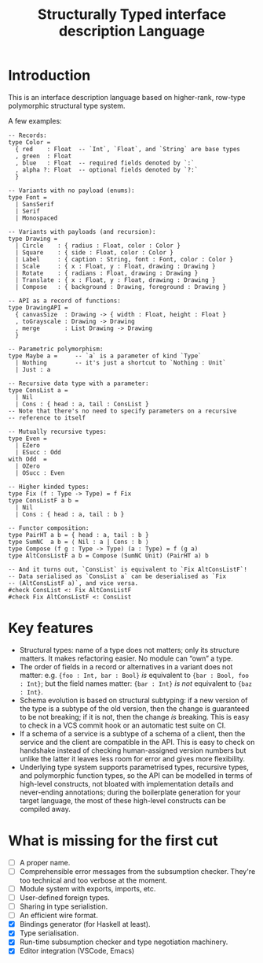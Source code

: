 #+TITLE: Structurally Typed interface description Language
#+HTML_HEAD: <style>:root {--monospace-font: "PragmataPro", "Iosevka", monospaced !important;} </style>

* Introduction

This is an interface description language based on higher-rank,
row-type polymorphic structural type system.

A few examples:

#+BEGIN_SRC stl
  -- Records:
  type Color =
    { red    : Float  -- `Int`, `Float`, and `String` are base types
    , green  : Float
    , blue   : Float  -- required fields denoted by `:`
    , alpha ?: Float  -- optional fields denoted by `?:`
    }

  -- Variants with no payload (enums):
  type Font =
    | SansSerif
    | Serif
    | Monospaced

  -- Variants with payloads (and recursion):
  type Drawing =
    | Circle    : { radius : Float, color : Color }
    | Square    : { side : Float, color : Color }
    | Label     : { caption : String, font : Font, color : Color }
    | Scale     : { x : Float, y : Float, drawing : Drawing }
    | Rotate    : { radians : Float, drawing : Drawing }
    | Translate : { x : Float, y : Float, drawing : Drawing }
    | Compose   : { background : Drawing, foreground : Drawing }

  -- API as a record of functions:
  type DrawingAPI =
    { canvasSize  : Drawing -> { width : Float, height : Float }
    , toGrayscale : Drawing -> Drawing
    , merge       : List Drawing -> Drawing
    }

  -- Parametric polymorphism:
  type Maybe a =     -- `a` is a parameter of kind `Type`
    | Nothing        -- it's just a shortcut to `Nothing : Unit`
    | Just : a

  -- Recursive data type with a parameter:
  type ConsList a =
    | Nil
    | Cons : { head : a, tail : ConsList }
  -- Note that there's no need to specify parameters on a recursive
  -- reference to itself

  -- Mutually recursive types:
  type Even =
    | EZero
    | ESucc : Odd
  with Odd  =
    | OZero
    | OSucc : Even

  -- Higher kinded types:
  type Fix (f : Type -> Type) = f Fix
  type ConsListF a b =
    | Nil
    | Cons : { head : a, tail : b }

  -- Functor composition:
  type PairHT a b = { head : a, tail : b }
  type SumNC  a b = ⟨ Nil : a | Cons : b ⟩
  type Compose (f g : Type -> Type) (a : Type) = f (g a)
  type AltConsListF a b = Compose (SumNC Unit) (PairHT a) b

  -- And it turns out, `ConsList` is equivalent to `Fix AltConsListF`!
  -- Data serialised as `ConsList a` can be deserialised as `Fix
  -- (AltConsListF a)`, and vice versa.
  #check ConsList <: Fix AltConsListF
  #check Fix AltConsListF <: ConsList
#+END_SRC

* Key features

- Structural types: name of a type does not matters; only its
  structure matters. It makes refactoring easier. No module can “own”
  a type.
- The order of fields in a record or alternatives in a variant does
  not matter: e.g. ={foo : Int, bar : Bool}= /is/ equivalent to
  ={bar : Bool, foo : Int}=; but the field names matter: ={bar : Int}=
  /is not/ equivalent to ={baz : Int}=.
- Schema evolution is based on structural subtyping: if a new version
  of the type is a subtype of the old version, then the change is
  guaranteed to be not breaking; if it is not, then the change /is/
  breaking. This is easy to check in a VCS commit hook or an automatic
  test suite on CI.
- If a schema of a service is a subtype of a schema of a client, then
  the service and the client are compatible in the API. This is easy
  to check on handshake instead of checking human-assigned version
  numbers but unlike the latter it leaves less room for error and
  gives more flexibility.
- Underlying type system supports parametrised types, recursive types,
  and polymorphic function types, so the API can be modelled in terms
  of high-level constructs, not bloated with implementation details
  and never-ending annotations; during the boilerplate generation for
  your target language, the most of these high-level constructs can be
  compiled away.

* What is missing for the first cut

- [ ] A proper name.
- [ ] Comprehensible error messages from the subsumption
  checker. They're too technical and too verbose at the moment.
- [ ] Module system with exports, imports, etc.
- [ ] User-defined foreign types.
- [ ] Sharing in type serialistion.
- [ ] An efficient wire format.
- [X] Bindings generator (for Haskell at least).
- [X] Type serialisation.
- [X] Run-time subsumption checker and type negotiation machinery.
- [X] Editor integration (VSCode, Emacs)
